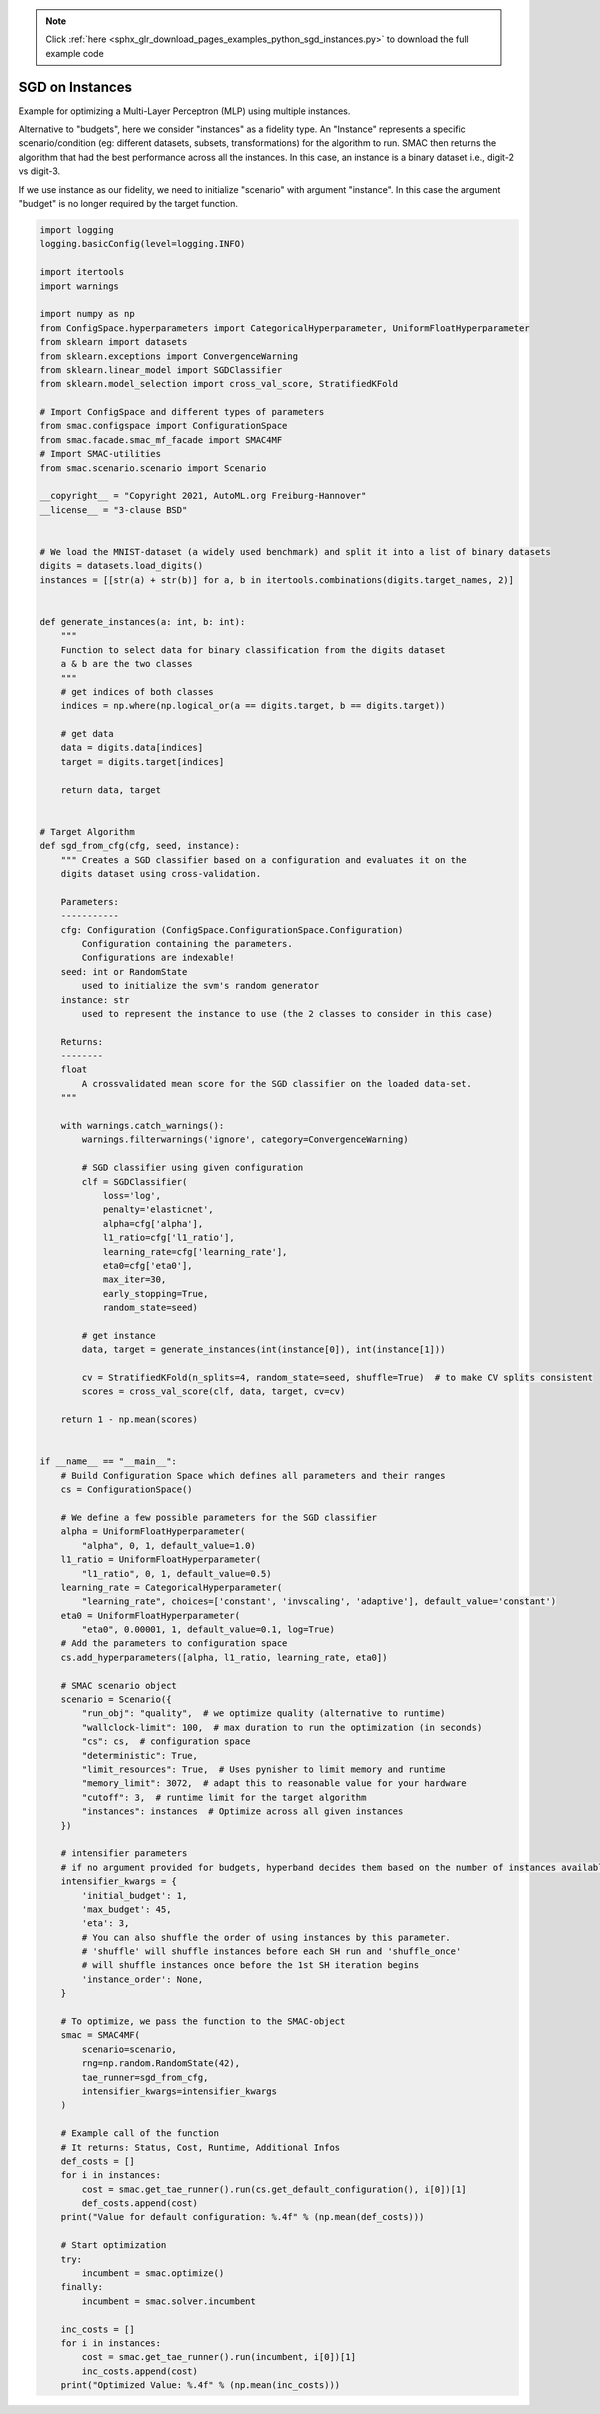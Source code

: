 .. note::
    :class: sphx-glr-download-link-note

    Click :ref:`here <sphx_glr_download_pages_examples_python_sgd_instances.py>` to download the full example code
.. rst-class:: sphx-glr-example-title

.. _sphx_glr_pages_examples_python_sgd_instances.py:


SGD on Instances
^^^^^^^^^^^^^^^^

Example for optimizing a Multi-Layer Perceptron (MLP) using multiple instances.

Alternative to "budgets", here we consider "instances" as a fidelity type. An "Instance" represents a specific
scenario/condition (eg: different datasets, subsets, transformations) for the algorithm to run. SMAC then returns the
algorithm that had the best performance across all the instances. In this case, an instance is a binary dataset i.e.,
digit-2 vs digit-3.

If we use instance as our fidelity, we need to initialize "scenario" with argument "instance". In this case the argument
"budget" is no longer required by the target function.


.. code-block:: default


    import logging
    logging.basicConfig(level=logging.INFO)

    import itertools
    import warnings

    import numpy as np
    from ConfigSpace.hyperparameters import CategoricalHyperparameter, UniformFloatHyperparameter
    from sklearn import datasets
    from sklearn.exceptions import ConvergenceWarning
    from sklearn.linear_model import SGDClassifier
    from sklearn.model_selection import cross_val_score, StratifiedKFold

    # Import ConfigSpace and different types of parameters
    from smac.configspace import ConfigurationSpace
    from smac.facade.smac_mf_facade import SMAC4MF
    # Import SMAC-utilities
    from smac.scenario.scenario import Scenario

    __copyright__ = "Copyright 2021, AutoML.org Freiburg-Hannover"
    __license__ = "3-clause BSD"


    # We load the MNIST-dataset (a widely used benchmark) and split it into a list of binary datasets
    digits = datasets.load_digits()
    instances = [[str(a) + str(b)] for a, b in itertools.combinations(digits.target_names, 2)]


    def generate_instances(a: int, b: int):
        """
        Function to select data for binary classification from the digits dataset
        a & b are the two classes
        """
        # get indices of both classes
        indices = np.where(np.logical_or(a == digits.target, b == digits.target))

        # get data
        data = digits.data[indices]
        target = digits.target[indices]

        return data, target


    # Target Algorithm
    def sgd_from_cfg(cfg, seed, instance):
        """ Creates a SGD classifier based on a configuration and evaluates it on the
        digits dataset using cross-validation.

        Parameters:
        -----------
        cfg: Configuration (ConfigSpace.ConfigurationSpace.Configuration)
            Configuration containing the parameters.
            Configurations are indexable!
        seed: int or RandomState
            used to initialize the svm's random generator
        instance: str
            used to represent the instance to use (the 2 classes to consider in this case)

        Returns:
        --------
        float
            A crossvalidated mean score for the SGD classifier on the loaded data-set.
        """

        with warnings.catch_warnings():
            warnings.filterwarnings('ignore', category=ConvergenceWarning)

            # SGD classifier using given configuration
            clf = SGDClassifier(
                loss='log',
                penalty='elasticnet',
                alpha=cfg['alpha'],
                l1_ratio=cfg['l1_ratio'],
                learning_rate=cfg['learning_rate'],
                eta0=cfg['eta0'],
                max_iter=30,
                early_stopping=True,
                random_state=seed)

            # get instance
            data, target = generate_instances(int(instance[0]), int(instance[1]))

            cv = StratifiedKFold(n_splits=4, random_state=seed, shuffle=True)  # to make CV splits consistent
            scores = cross_val_score(clf, data, target, cv=cv)

        return 1 - np.mean(scores)


    if __name__ == "__main__":
        # Build Configuration Space which defines all parameters and their ranges
        cs = ConfigurationSpace()

        # We define a few possible parameters for the SGD classifier
        alpha = UniformFloatHyperparameter(
            "alpha", 0, 1, default_value=1.0)
        l1_ratio = UniformFloatHyperparameter(
            "l1_ratio", 0, 1, default_value=0.5)
        learning_rate = CategoricalHyperparameter(
            "learning_rate", choices=['constant', 'invscaling', 'adaptive'], default_value='constant')
        eta0 = UniformFloatHyperparameter(
            "eta0", 0.00001, 1, default_value=0.1, log=True)
        # Add the parameters to configuration space
        cs.add_hyperparameters([alpha, l1_ratio, learning_rate, eta0])

        # SMAC scenario object
        scenario = Scenario({
            "run_obj": "quality",  # we optimize quality (alternative to runtime)
            "wallclock-limit": 100,  # max duration to run the optimization (in seconds)
            "cs": cs,  # configuration space
            "deterministic": True,
            "limit_resources": True,  # Uses pynisher to limit memory and runtime
            "memory_limit": 3072,  # adapt this to reasonable value for your hardware
            "cutoff": 3,  # runtime limit for the target algorithm
            "instances": instances  # Optimize across all given instances
        })

        # intensifier parameters
        # if no argument provided for budgets, hyperband decides them based on the number of instances available
        intensifier_kwargs = {
            'initial_budget': 1,
            'max_budget': 45,
            'eta': 3,
            # You can also shuffle the order of using instances by this parameter.
            # 'shuffle' will shuffle instances before each SH run and 'shuffle_once'
            # will shuffle instances once before the 1st SH iteration begins
            'instance_order': None,
        }

        # To optimize, we pass the function to the SMAC-object
        smac = SMAC4MF(
            scenario=scenario,
            rng=np.random.RandomState(42),
            tae_runner=sgd_from_cfg,
            intensifier_kwargs=intensifier_kwargs
        )

        # Example call of the function
        # It returns: Status, Cost, Runtime, Additional Infos
        def_costs = []
        for i in instances:
            cost = smac.get_tae_runner().run(cs.get_default_configuration(), i[0])[1]
            def_costs.append(cost)
        print("Value for default configuration: %.4f" % (np.mean(def_costs)))

        # Start optimization
        try:
            incumbent = smac.optimize()
        finally:
            incumbent = smac.solver.incumbent

        inc_costs = []
        for i in instances:
            cost = smac.get_tae_runner().run(incumbent, i[0])[1]
            inc_costs.append(cost)
        print("Optimized Value: %.4f" % (np.mean(inc_costs)))


.. rst-class:: sphx-glr-timing

   **Total running time of the script:** ( 0 minutes  0.000 seconds)


.. _sphx_glr_download_pages_examples_python_sgd_instances.py:


.. only :: html

 .. container:: sphx-glr-footer
    :class: sphx-glr-footer-example



  .. container:: sphx-glr-download

     :download:`Download Python source code: sgd_instances.py <sgd_instances.py>`



  .. container:: sphx-glr-download

     :download:`Download Jupyter notebook: sgd_instances.ipynb <sgd_instances.ipynb>`


.. only:: html

 .. rst-class:: sphx-glr-signature

    `Gallery generated by Sphinx-Gallery <https://sphinx-gallery.github.io>`_
